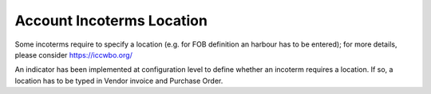 
==========================
Account Incoterms Location
==========================


Some incoterms require to specify a location (e.g. for FOB definition an harbour has to be entered);
for more details, please consider https://iccwbo.org/

An indicator has been implemented at configuration level to define whether an incoterm requires a location.
If so, a location has to be typed in Vendor invoice and Purchase Order.
